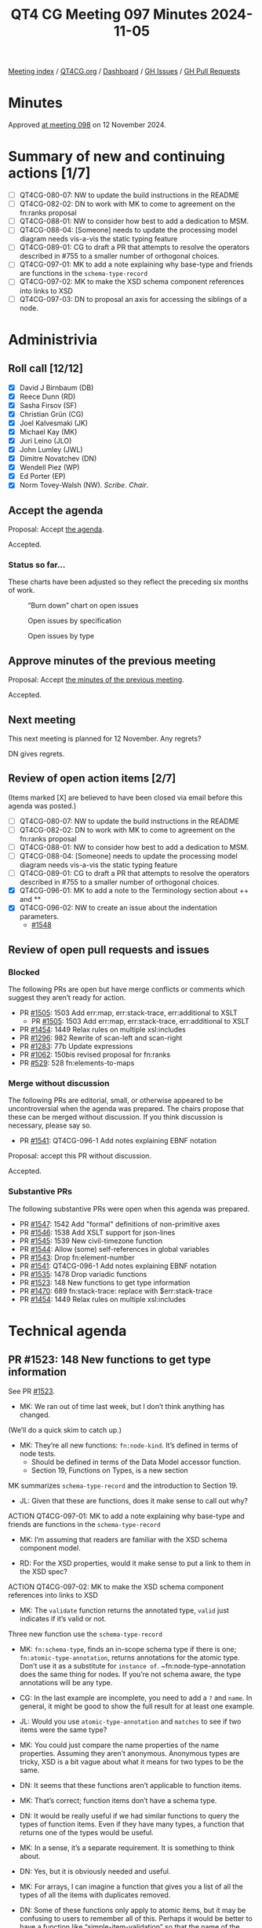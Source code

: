 :PROPERTIES:
:ID:       B5979FA7-7F49-4CA9-9638-702CE4C910F9
:END:
#+title: QT4 CG Meeting 097 Minutes 2024-11-05
#+author: Norm Tovey-Walsh
#+filetags: :qt4cg:
#+options: html-style:nil h:6 toc:nil
#+html_head: <link rel="stylesheet" type="text/css" href="/meeting/css/htmlize.css"/>
#+html_head: <link rel="stylesheet" type="text/css" href="../../../css/style.css"/>
#+html_head: <link rel="shortcut icon" href="/img/QT4-64.png" />
#+html_head: <link rel="apple-touch-icon" sizes="64x64" href="/img/QT4-64.png" type="image/png" />
#+html_head: <link rel="apple-touch-icon" sizes="76x76" href="/img/QT4-76.png" type="image/png" />
#+html_head: <link rel="apple-touch-icon" sizes="120x120" href="/img/QT4-120.png" type="image/png" />
#+html_head: <link rel="apple-touch-icon" sizes="152x152" href="/img/QT4-152.png" type="image/png" />
#+options: author:nil email:nil creator:nil timestamp:nil
#+startup: showall

[[../][Meeting index]] / [[https://qt4cg.org][QT4CG.org]] / [[https://qt4cg.org/dashboard][Dashboard]] / [[https://github.com/qt4cg/qtspecs/issues][GH Issues]] / [[https://github.com/qt4cg/qtspecs/pulls][GH Pull Requests]]

#+TOC: headlines 6

* Minutes
:PROPERTIES:
:unnumbered: t
:CUSTOM_ID: minutes
:END:

Approved [[../2024/11-12.html][at meeting 098]] on 12 November 2024.

* Summary of new and continuing actions [1/7]
:PROPERTIES:
:unnumbered: t
:CUSTOM_ID: new-actions
:END:

+ [ ] QT4CG-080-07: NW to update the build instructions in the README
+ [ ] QT4CG-082-02: DN to work with MK to come to agreement on the fn:ranks proposal
+ [ ] QT4CG-088-01: NW to consider how best to add a dedication to MSM.
+ [ ] QT4CG-088-04: [Someone] needs to update the processing model diagram needs vis-a-vis the static typing feature
+ [ ] QT4CG-089-01: CG to draft a PR that attempts to resolve the operators described in #755 to a smaller number of orthogonal choices.
+ [ ] QT4CG-097-01: MK to add a note explaining why base-type and friends are functions in the ~schema-type-record~
+ [ ] QT4CG-097-02: MK to make the XSD schema component references into links to XSD
+ [ ] QT4CG-097-03: DN to proposal an axis for accessing the siblings of a node.

* Administrivia
:PROPERTIES:
:CUSTOM_ID: administrivia
:END:

** Roll call [12/12]
:PROPERTIES:
:CUSTOM_ID: roll-call
:END:

+ [X] David J Birnbaum (DB)
+ [X] Reece Dunn (RD)
+ [X] Sasha Firsov (SF)
+ [X] Christian Grün (CG)
+ [X] Joel Kalvesmaki (JK)
+ [X] Michael Kay (MK)
+ [X] Juri Leino (JLO)
+ [X] John Lumley (JWL)
+ [X] Dimitre Novatchev (DN)
+ [X] Wendell Piez (WP)
+ [X] Ed Porter (EP)
+ [X] Norm Tovey-Walsh (NW). /Scribe/. /Chair/.

** Accept the agenda
:PROPERTIES:
:CUSTOM_ID: agenda
:END:

Proposal: Accept [[../../agenda/2024/11-05.html][the agenda]].

Accepted.

*** Status so far…
:PROPERTIES:
:CUSTOM_ID: so-far
:END:

These charts have been adjusted so they reflect the preceding six months of work.

#+CAPTION: “Burn down” chart on open issues
#+NAME:   fig:open-issues
[[./issues-open-2024-11-05.png]]

#+CAPTION: Open issues by specification
#+NAME:   fig:open-issues-by-spec
[[./issues-by-spec-2024-11-05.png]]

#+CAPTION: Open issues by type
#+NAME:   fig:open-issues-by-type
[[./issues-by-type-2024-11-05.png]]

** Approve minutes of the previous meeting
:PROPERTIES:
:CUSTOM_ID: approve-minutes
:END:

Proposal: Accept [[../../minutes/2024/10-29.html][the minutes of the previous meeting]].

Accepted.

** Next meeting
:PROPERTIES:
:CUSTOM_ID: next-meeting
:END:

This next meeting is planned for 12 November. Any regrets?

DN gives regrets.

** Review of open action items [2/7]
:PROPERTIES:
:CUSTOM_ID: open-actions
:END:

(Items marked [X] are believed to have been closed via email before
this agenda was posted.)

+ [ ] QT4CG-080-07: NW to update the build instructions in the README
+ [ ] QT4CG-082-02: DN to work with MK to come to agreement on the fn:ranks proposal
+ [ ] QT4CG-088-01: NW to consider how best to add a dedication to MSM.
+ [ ] QT4CG-088-04: [Someone] needs to update the processing model diagram needs vis-a-vis the static typing feature
+ [ ] QT4CG-089-01: CG to draft a PR that attempts to resolve the operators described in #755 to a smaller number of orthogonal choices.
+ [X] QT4CG-096-01: MK to add a note to the Terminology section about ++ and **
+ [X] QT4CG-096-02: NW to create an issue about the indentation parameters.
  + [[https://github.com/qt4cg/qtspecs/issues/1548][#1548]]

** Review of open pull requests and issues
:PROPERTIES:
:CUSTOM_ID: open-pull-requests
:END:

*** Blocked
:PROPERTIES:
:CUSTOM_ID: blocked
:END:

The following PRs are open but have merge conflicts or comments which
suggest they aren’t ready for action.

+ PR [[https://qt4cg.org/dashboard/#pr-1505][#1505]]: 1503 Add err:map, err:stack-trace, err:additional to XSLT
  + PR [[https://qt4cg.org/dashboard/#pr-1505][#1505]]: 1503 Add err:map, err:stack-trace, err:additional to XSLT
+ PR [[https://qt4cg.org/dashboard/#pr-1454][#1454]]: 1449 Relax rules on multiple xsl:includes
+ PR [[https://qt4cg.org/dashboard/#pr-1296][#1296]]: 982 Rewrite of scan-left and scan-right
+ PR [[https://qt4cg.org/dashboard/#pr-1283][#1283]]: 77b Update expressions
+ PR [[https://qt4cg.org/dashboard/#pr-1062][#1062]]: 150bis revised proposal for fn:ranks
+ PR [[https://qt4cg.org/dashboard/#pr-529][#529]]: 528 fn:elements-to-maps

*** Merge without discussion
:PROPERTIES:
:CUSTOM_ID: merge-without-discussion
:END:

The following PRs are editorial, small, or otherwise appeared to be
uncontroversial when the agenda was prepared. The chairs propose that
these can be merged without discussion. If you think discussion is
necessary, please say so.

+ PR [[https://qt4cg.org/dashboard/#pr-1541][#1541]]: QT4CG-096-1 Add notes explaining EBNF notation

Proposal: accept this PR without discussion.

Accepted.

*** Substantive PRs
:PROPERTIES:
:CUSTOM_ID: substantive
:END:

The following substantive PRs were open when this agenda was prepared.

+ PR [[https://qt4cg.org/dashboard/#pr-1547][#1547]]: 1542 Add "formal" definitions of non-primitive axes
+ PR [[https://qt4cg.org/dashboard/#pr-1546][#1546]]: 1538 Add XSLT support for json-lines
+ PR [[https://qt4cg.org/dashboard/#pr-1545][#1545]]: 1539 New civil-timezone function
+ PR [[https://qt4cg.org/dashboard/#pr-1544][#1544]]: Allow (some) self-references in global variables
+ PR [[https://qt4cg.org/dashboard/#pr-1543][#1543]]: Drop fn:element-number
+ PR [[https://qt4cg.org/dashboard/#pr-1541][#1541]]: QT4CG-096-1 Add notes explaining EBNF notation
+ PR [[https://qt4cg.org/dashboard/#pr-1535][#1535]]: 1478 Drop variadic functions
+ PR [[https://qt4cg.org/dashboard/#pr-1523][#1523]]: 148 New functions to get type information
+ PR [[https://qt4cg.org/dashboard/#pr-1470][#1470]]: 689 fn:stack-trace: replace with $err:stack-trace
+ PR [[https://qt4cg.org/dashboard/#pr-1454][#1454]]: 1449 Relax rules on multiple xsl:includes

* Technical agenda
:PROPERTIES:
:CUSTOM_ID: technical-agenda
:END:

** PR #1523: 148 New functions to get type information
:PROPERTIES:
:CUSTOM_ID: pr-1523
:END:
See PR [[https://qt4cg.org/dashboard/#pr-1523][#1523]].

+ MK: We ran out of time last week, but I don’t think anything has changed.

(We’ll do a quick skim to catch up.)

+ MK: They’re all new functions: ~fn:node-kind~. It’s defined in terms of node tests.
  + Should be defined in terms of the Data Model accessor function.
  + Section 19, Functions on Types, is a new section

MK summarizes ~schema-type-record~ and the introduction to Section 19.

+ JL: Given that these are functions, does it make sense to call out why?

ACTION QT4CG-097-01: MK to add a note explaining why base-type and friends are functions in the ~schema-type-record~

+ MK: I’m assuming that readers are familiar with the XSD schema component model.

+ RD: For the XSD properties, would it make sense to put a link to them in the XSD spec?

ACTION QT4CG-097-02: MK to make the XSD schema component references into links to XSD

+ MK: The ~validate~ function returns the annotated type, ~valid~ just indicates if it’s valid or not.

Three new function use the ~schema-type-record~

+ MK: ~fn:schema-type~, finds an in-scope schema type if there is one;
  ~fn:atomic-type-annotation~, returns annotations for the atomic type. Don’t
  use it as a substitute for ~instance of~. ~fn:node-type-annotation does the
  same thing for nodes. If you’re not schema aware, the type annotations will be
  any type.

+ CG: In the last example are incomplete, you need to add a ~?~ and ~name~. In
  general, it might be good to show the full result for at least one example.

+ JL: Would you use ~atomic-type-annotation~ and ~matches~ to see if two items
  were the same type?

+ MK: You could just compare the name properties of the name properties.
  Assuming they aren’t anonymous. Anonymous types are tricky, XSD is a bit vague
  about what it means for two types to be the same.

+ DN: It seems that these functions aren’t applicable to function items.

+ MK: That’s correct; function items don’t have a schema type.

+ DN: It would be really useful if we had similar functions to query the types
  of function items. Even if they have many types, a function that returns one
  of the types would be useful.

+ MK: In a sense, it’s a separate requirement. It is something to think about.

+ DN: Yes, but it is obviously needed and useful.

+ MK: For arrays, I can imagine a function that gives you a list of all the
  types of all the items with duplicates removed.

+ DN: Some of these functions only apply to atomic items, but it may be
  confusing to users to remember all of this. Perhaps it would be better to have
  a function like “simple-item-validation” so that the name of the function
  gives a hint about what it applies to.

+ MK: That’s why I used ~node-type-annotation~ and ~atomic-type-annotation~.

Some further discussion of which functions were in question. Apparently ~matches~.

+ DN: I think ~atomic-type-matches~ would be a better name.

+ CG: MK, have you considered a single type annotation function? Both flavors
  seem to return the same thing.

+ MK: The problem I hit with that is that if you try to have them return
  different types, you get into a problem with interchangeability. They’re
  overlapping sets. There’s better interoperability this way.

+ JLO: I was also wondering why there’s no ~type-annotation~ function that would
  take atomic types or nodes. 

+ MK: The reason I went with two different functions is that actually we’ve
  overloaded the term type annotation. It’s a very different property for nodes
  than it is for atomic values. It has the same name, but the details are very
  different.
  + … Despite the similarity of the names, I wanted to stress that they’re different.
  + … But we could go either way.

+ JLO: I’d like to keep the issue open.

+ MK: I think a new issue that addresses the unfinished items is better.
  + … The reason that doesn’t work is that a lot of things like maps don’t have
    a distinct type. It’s not a meaningful question.

+ JLO: ~map(*)~ is useful to me.

+ MK: One function that does everything just doesn’t seem practical.

+ DN: The fact that maps and functions don’t have a type shouldn’t prevent us
  from having a function that returns something useful.

+ MK: I agree, this doesn’t completely wipe the slate clean. It doesn’t do
  everything, but it provides four useful functions that cover some of the
  space.

+ CG: For users who really want to get into all of the details, those are very
  useful. But perhaps a single function that returns a string representation of
  the type would be useful for 99% of the users.
  + … The challenge is to provide a function that’s correct in some way.
  + … I agree with JLO that returning ~map(*)~ could be very useful.

+ DN: I agree. A single way to represent some normalized value for the type
  could be very useful. This could be used in hashing, for example.

Proposal: accept this PR.

Accepted.

** PR #1547: 1542 Add "formal" definitions of non-primitive axes
:PROPERTIES:
:CUSTOM_ID: pr-1547
:END:
See PR [[https://qt4cg.org/dashboard/#pr-1547][#1547]].

+ MK: This one turned out to be a little larger than expected.
  + … I stared by trying to have some more formal definitions of what the axes are.
  + … The child axis was done that way, but descendant was still informal.
  + … I’ve made that more formal. And the same for descendant-or-self and so on.
  + … Then I discovered that I’d got it wrong for the sibling axes because I
    didn’t cover the case of starting at an attribute or namespace node.
  + … Instead, I did it in terms of a sibling function.
  + … The other comment that was made that it doesn’t tell you anything about
    the ordering of nodes on the axes.
    + … It tells you that some expressions return results in the same order.
    + … It doesn’t say anything about the order because it’s using “/” which
      will put them in document order.
    + … Perhaps “!” would have been better since it would have been more explicit.
    + … But it’s not saying anything about predicates applied to the axis.
    + … Perhaps that should be more formally defined as well…
    + … We have the peculiar rule about nodes are indocument order but the
      numbered predicates work the other way.
+ JL: Having worked on this for years, I’ve never come across an example where I
  didn’t *think* the axis returned the nodes in reverse order.
  + … Might be worth a note.
+ DN: It’s good to see that we have a ~fn:siblings~ function. But why is it a
  function? Why is it not an axis? That would create the expressions uniform.
+ MK: There is a precedent for this, the ~root()~ function which we considered
  making an axis. There was an argument that all the axes and even the word
  “axis” suggests a direction of motion from the context node. That’s not true
  of ~fn:siblings~.
+ DN: This is rather theoretical. I agree, but it would still be better to have
  an axis. It’s not a problem, we just have a new kind of axis, an “immersive”
  axis.
+ MK: It’s certainly an alternative that could be adopted.
+ DB: Before you poll, I note that the axis names are singular and the function
  is plural.

Straw poll: should access to the siblings of a node be available through an axis.
In favor: 6, opposed: 3.

ACTION QT4CG-097-03: DN to proposal an axis for accessing the siblings of a node.

+ CG: It’s always good to have an issue.

Proposal: accept this PR.

Accepted.

+ CG: The return type of the function must be node, not boolean.

** PR #1545: 1539 New civil-timezone function
:PROPERTIES:
:CUSTOM_ID: pr-1545
:END:
See PR [[https://qt4cg.org/dashboard/#pr-1545][#1545]].

MK introduces the fuction, proposed by CG and implemented by MK.

+ NW: When I read the issue and thought about the function, I was assuming the
  supplied time had to be in UTC. Is that not the case? What happens?
+ MK: It just takes the implicit timezone.
+ DN: The notes should explain what happens for times not in UTC.
  + … It’s not clear to me what “conventional use” means.
  + … Specifying place as a string seems absolutely unsatisfactory.
+ MK: “Conventional use” means a societal convention, not a technical spec.
  Everyone in France uses UTC+01:00 in winter time is a matter of convention or
  civil regulation. Sometimes that’s a matter of civil law, sometimes it’s just
  a convention.
+ DN: It would be very difficult to maintain.

Some brief discussion of the IANA Timezone Database.

+ MK: That relates to the other question, these are “the Olson timezone names”.
  It’s now been adopted by IANA. It’s not perfect, but it’s widely established.
+ JLO: I think it’s completely reasonable to use the IANA Timezone database.
  Why is it not an enum?
+ NW: They change!
+ RD: I was going to comment on the where the names come from. Links in the chat.
  + https://timezonedb.com/time-zones
  + https://en.wikipedia.org/wiki/List_of_tz_database_time_zones
+ MK: This is not a new dependency, it’s already in format-dateTime.
+ WP: What does the function do if the place doesn’t exist.
+ MK: It raises a dynamic error.
+ DB: DN’s question made me think that some users think that users can construct their own names.
  + … What about changing the parameter name to “iana_timezone_name”.
+ MK: I used ~$place~ because that was what ~format-dateTime~ used.
+ CG: What about ~zoneId~
+ MK: I looked in the IANA documentation to see what they call it and I didn’t
  find a clear name.

Proposal: accept this PR.

Accepted.

* Any other business
:PROPERTIES:
:CUSTOM_ID: any-other-business
:END:

None heard.

* Adjourned
:PROPERTIES:
:CUSTOM_ID: adjourned
:END:

